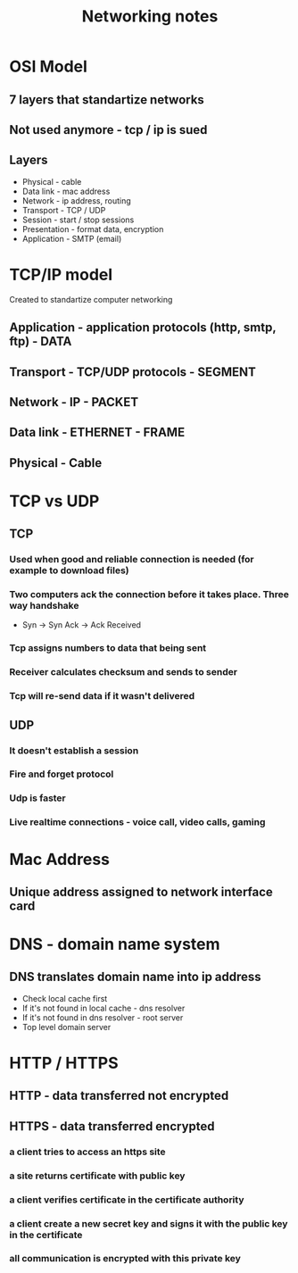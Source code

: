 :PROPERTIES:
:ID:       D0FC5F06-ADD3-4AA4-BE92-0FCBD8269553
:END:
#+title: Networking notes
#+filetags: :braindump:notes

* OSI Model

** 7 layers that standartize networks

** Not used anymore - tcp / ip is sued

** Layers

  - Physical - cable
  - Data link - mac address
  - Network - ip address, routing
  - Transport - TCP / UDP
  - Session - start / stop sessions
  - Presentation - format data, encryption
  - Application - SMTP (email)

* TCP/IP model

 Created to standartize computer networking

** Application - application protocols (http, smtp, ftp)  - DATA

** Transport - TCP/UDP protocols   - SEGMENT

** Network  - IP                  - PACKET

** Data link - ETHERNET           - FRAME

** Physical - Cable

* TCP vs UDP

** TCP

*** Used when good and reliable connection is needed (for example to download files)

*** Two computers ack the connection before it takes place. Three way handshake

   - Syn -> Syn Ack -> Ack Received

*** Tcp assigns numbers to data that being sent

*** Receiver calculates checksum and sends to sender

*** Tcp will re-send data if it wasn't delivered

** UDP

*** It doesn't establish a session

*** Fire and forget protocol

*** Udp is faster

*** Live realtime connections - voice call, video calls, gaming

* Mac Address

**  Unique address assigned to network interface card

* DNS - domain name system

** DNS translates domain name into ip address

- Check local cache first
- If it's not found in local cache - dns resolver
- If it's not found in dns resolver - root server
- Top level domain server

* HTTP / HTTPS

** HTTP - data transferred not encrypted

** HTTPS - data transferred encrypted

*** a client tries to access an https site

*** a site returns certificate with public key

*** a client verifies certificate in the certificate authority

*** a client create a new secret key and signs it with the public key in the certificate

*** all communication is encrypted with this private key
